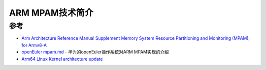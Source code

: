 .. _introduce_arm_mpam:

==========================
ARM MPAM技术简介
==========================



参考
=====

- `Arm Architecture Reference Manual Supplement Memory System Resource Partitioning and Monitoring (MPAM), for Armv8-A <https://documentation-service.arm.com/static/5f8da597f86e16515cdb85fb>`_
- `openEuler mpam.md <https://gitee.com/openeuler/community/blob/f01bdb283d3860f1ffb17547b9317fdea9f26d31/sig/Kernel/mpam.md>`_ - 华为的openEuler操作系统对ARM MPAM实现的介绍
- `Arm64 Linux Kernel architecture update <https://static.linaro.org/connect/ltd20/presentations/LTD20-202-0.pdf>`_
